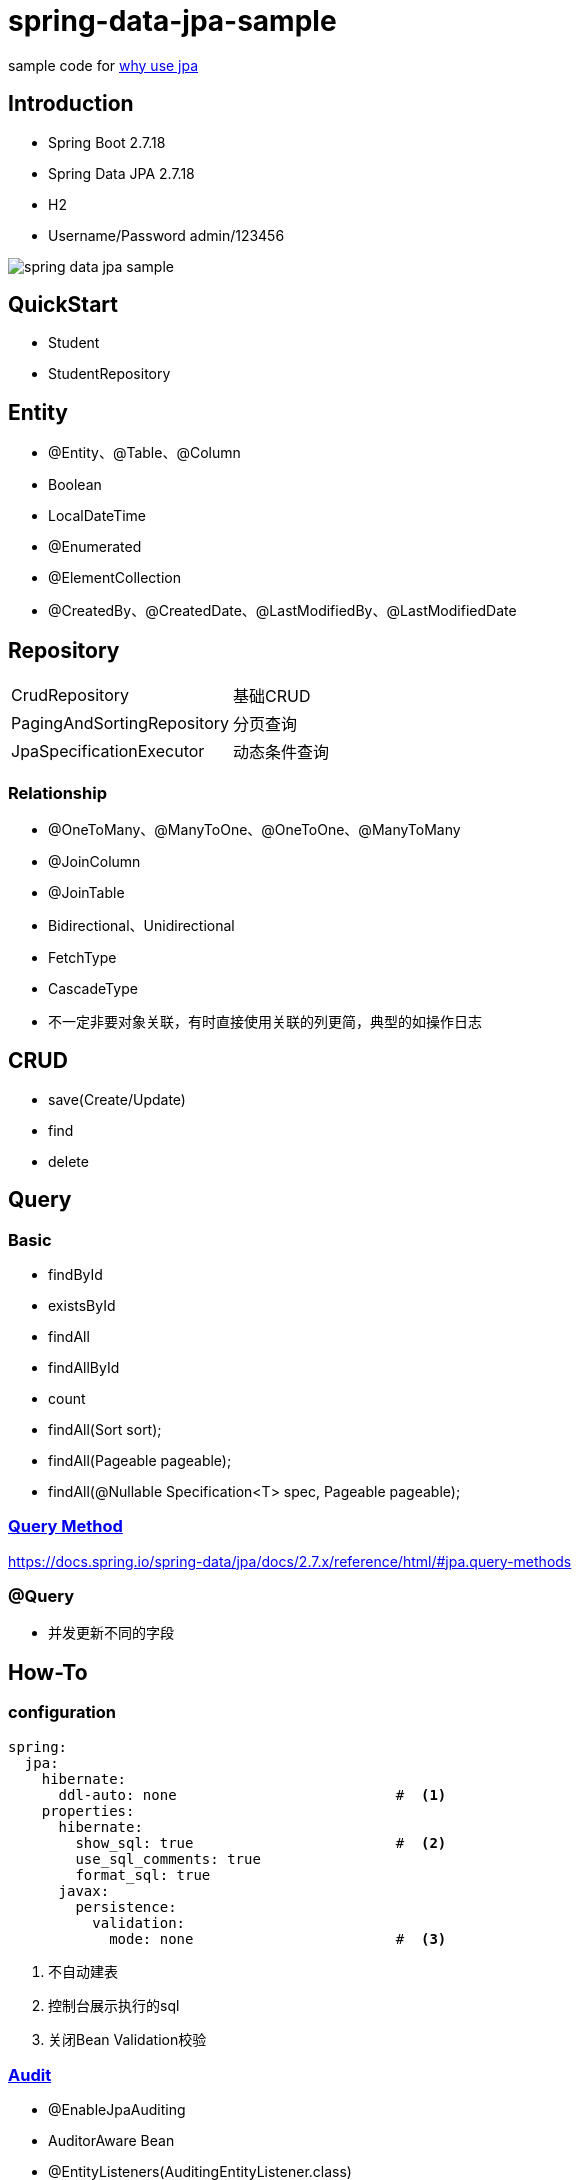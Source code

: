 = spring-data-jpa-sample

sample code for https://pxzxj.github.io/articles/why-use-jpa.html[why use jpa]

== Introduction

* Spring Boot 2.7.18
* Spring Data JPA 2.7.18
* H2
* Username/Password  admin/123456

image::spring-data-jpa-sample.png[]

== QuickStart

* Student
* StudentRepository

== Entity

* @Entity、@Table、@Column
* Boolean
* LocalDateTime
* @Enumerated
* @ElementCollection
* @CreatedBy、@CreatedDate、@LastModifiedBy、@LastModifiedDate

== Repository

[horizontal]
CrudRepository   ::  基础CRUD
PagingAndSortingRepository   ::  分页查询
JpaSpecificationExecutor   ::   动态条件查询

=== Relationship

* @OneToMany、@ManyToOne、@OneToOne、@ManyToMany
* @JoinColumn
* @JoinTable
* Bidirectional、Unidirectional
* FetchType
* CascadeType
* 不一定非要对象关联，有时直接使用关联的列更简，典型的如操作日志

== CRUD

* save(Create/Update)
* find
* delete


== Query

=== Basic

* findById
* existsById
* findAll
* findAllById
* count
* findAll(Sort sort);
* findAll(Pageable pageable);
* findAll(@Nullable Specification<T> spec, Pageable pageable);

=== https://docs.spring.io/spring-data/jpa/docs/2.7.x/reference/html/#repositories.query-methods.details[Query Method]


https://docs.spring.io/spring-data/jpa/docs/2.7.x/reference/html/#jpa.query-methods



=== @Query


* 并发更新不同的字段




== How-To

=== configuration

[source,yaml,subs="verbatim"]
----
spring:
  jpa:
    hibernate:
      ddl-auto: none                          #  <1>
    properties:
      hibernate:
        show_sql: true                        #  <2>
        use_sql_comments: true
        format_sql: true
      javax:
        persistence:
          validation:
            mode: none                        #  <3>
----
1. 不自动建表
2. 控制台展示执行的sql
3. 关闭Bean Validation校验

=== https://docs.spring.io/spring-data/jpa/docs/2.7.x/reference/html/#auditing[Audit]

* @EnableJpaAuditing
* AuditorAware Bean
* @EntityListeners(AuditingEntityListener.class)
* @CreatedBy、@CreatedDate、@LastModifiedBy、@LastModifiedDate


=== https://docs.spring.io/spring-data/jpa/docs/2.7.x/reference/html/#core.web.basic.paging-and-sorting[Pageable & Spring MVC]


=== Lazy Fetch & Transaction




=== Optimistic Locking

* `@Version`


=== Test

* @DataJpaTest
* schema.sql、data.sql